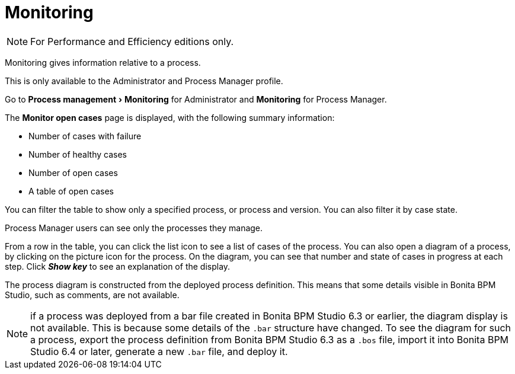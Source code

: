 = Monitoring
:description: :experimental:

:experimental:

[NOTE]
====

For Performance and Efficiency editions only.
====

Monitoring gives information relative to a process.

This is only available to the Administrator and Process Manager profile.

Go to menu:Process management[Monitoring] for Administrator and *Monitoring* for Process Manager.

The *Monitor open cases* page is displayed, with the following summary information:

* Number of cases with failure
* Number of healthy cases
* Number of open cases
* A table of open cases

You can filter the table to show only a specified process, or process and version. You can also filter it by case state.

Process Manager users can see only the processes they manage.

From a row in the table, you can click the list icon to see a list of cases of the process.
You can also open a diagram of a process, by clicking on the picture icon for the process. On the diagram, you can see that number and state of cases in progress at each step.
Click *_Show key_* to see an explanation of the display.

The process diagram is constructed from the deployed process definition. This means that some details visible in Bonita BPM Studio, such as comments, are not available.

NOTE: if a process was deployed from a bar file created in Bonita BPM Studio 6.3 or earlier, the diagram display is not available.
This is because some details of the `.bar` structure have changed.
To see the diagram for such a process, export the process definition from Bonita BPM Studio 6.3 as a `.bos` file, import it into Bonita BPM Studio 6.4 or later, generate a new `.bar` file, and deploy it.
